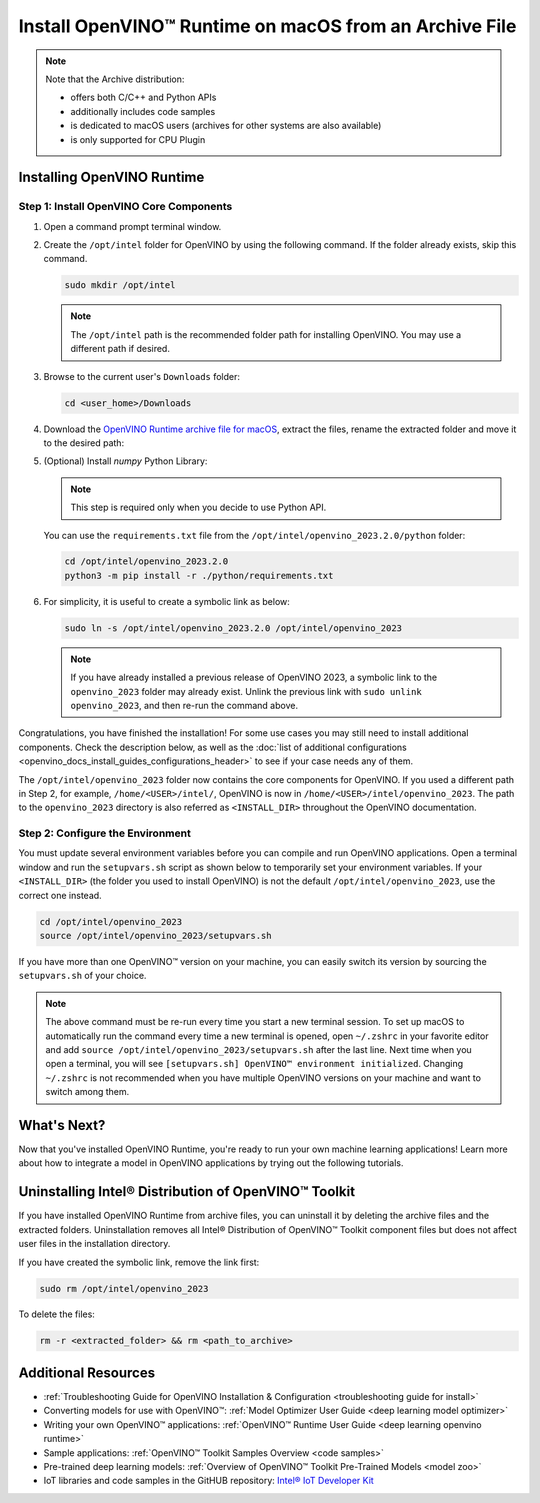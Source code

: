 .. {#openvino_docs_install_guides_installing_openvino_from_archive_macos}

Install OpenVINO™ Runtime on macOS from an Archive File
=========================================================


.. meta::
   :description: Learn how to install OpenVINO™ Runtime on macOS operating 
                 system, using an archive file.


.. note::
   
   Note that the Archive distribution:
   
   * offers both C/C++ and Python APIs
   * additionally includes code samples 
   * is dedicated to macOS users (archives for other systems are also available)
   * is only supported for CPU Plugin


.. tab-set::

   .. tab-item:: System Requirements
      :sync: system-requirements
   
      | Full requirement listing is available in:
      | :doc:`System Requirements Page <system_requirements>`

   .. tab-item:: Software Requirements
      :sync: software-requirements
   
      * `CMake 3.13 or higher <https://cmake.org/download/>`__ (choose "macOS 10.13 or later"). Add ``/Applications/CMake.app/Contents/bin`` to path (for default install).
      * `Python 3.8 - 3.11 <https://www.python.org/downloads/mac-osx/>`__ (choose 3.8 - 3.11). Install and add to path.
      * Apple Xcode Command Line Tools. In the terminal, run ``xcode-select --install`` from any directory
      * (Optional) Apple Xcode IDE (not required for OpenVINO™, but useful for development)


Installing OpenVINO Runtime
###########################

Step 1: Install OpenVINO Core Components
++++++++++++++++++++++++++++++++++++++++


1. Open a command prompt terminal window.
2. Create the ``/opt/intel`` folder for OpenVINO by using the following command. If the folder already exists, skip this command.

   .. code-block:: sh

      sudo mkdir /opt/intel


   .. note::

      The ``/opt/intel`` path is the recommended folder path for installing OpenVINO. You may use a different path if desired.


3. Browse to the current user's ``Downloads`` folder:

   .. code-block:: sh

      cd <user_home>/Downloads


4. Download the `OpenVINO Runtime archive file for macOS <https://storage.openvinotoolkit.org/repositories/openvino/packages/2023.2/macos/>`__, extract the files, rename the extracted folder and move it to the desired path:

   .. tab-set::

      .. tab-item:: x86, 64-bit
         :sync: x86-64
   
         .. code-block:: sh
   
            curl -L https://storage.openvinotoolkit.org/repositories/openvino/packages/2023.2/macos/m_openvino_toolkit_macos_10_15_2023.2.0.13089.cfd42bd2cb0_x86_64.tgz --output openvino_2023.2.0.tgz
            tar -xf openvino_2023.2.0.tgz
            sudo mv m_openvino_toolkit_macos_10_15_2023.2.0.13089.cfd42bd2cb0_x86_64 /opt/intel/openvino_2023.2.0
   
      .. tab-item:: ARM, 64-bit
         :sync: arm-64
   
         .. code-block:: sh
   
            curl -L https://storage.openvinotoolkit.org/repositories/openvino/packages/2023.2/macos/m_openvino_toolkit_macos_11_0_2023.2.0.13089.cfd42bd2cb0_arm64.tgz --output openvino_2023.2.0.tgz
            tar -xf openvino_2023.2.0.tgz
            sudo mv m_openvino_toolkit_macos_11_0_2023.2.0.13089.cfd42bd2cb0_arm64 /opt/intel/openvino_2023.2.0

5. (Optional) Install *numpy* Python Library:

   .. note::

      This step is required only when you decide to use Python API.

   You can use the ``requirements.txt`` file from the ``/opt/intel/openvino_2023.2.0/python`` folder:

   .. code-block:: sh

      cd /opt/intel/openvino_2023.2.0
      python3 -m pip install -r ./python/requirements.txt

6. For simplicity, it is useful to create a symbolic link as below:

   .. code-block:: sh

      sudo ln -s /opt/intel/openvino_2023.2.0 /opt/intel/openvino_2023 


   .. note::

      If you have already installed a previous release of OpenVINO 2023, a symbolic link to the ``openvino_2023`` folder may already exist. Unlink the previous link with ``sudo unlink openvino_2023``, and then re-run the command above.


Congratulations, you have finished the installation! For some use cases you may still 
need to install additional components. Check the description below, as well as the 
:doc:`list of additional configurations <openvino_docs_install_guides_configurations_header>`
to see if your case needs any of them.

The ``/opt/intel/openvino_2023`` folder now contains the core components for OpenVINO. 
If you used a different path in Step 2, for example, ``/home/<USER>/intel/``, 
OpenVINO is now in ``/home/<USER>/intel/openvino_2023``. The path to the ``openvino_2023`` 
directory is also referred as ``<INSTALL_DIR>`` throughout the OpenVINO documentation.


Step 2: Configure the Environment
+++++++++++++++++++++++++++++++++

You must update several environment variables before you can compile and run OpenVINO applications. Open a terminal window and run the ``setupvars.sh`` 
script as shown below to temporarily set your environment variables. If your ``<INSTALL_DIR>`` (the folder you used to install OpenVINO) is not 
the default ``/opt/intel/openvino_2023``, use the correct one instead.

.. code-block:: sh

   cd /opt/intel/openvino_2023 
   source /opt/intel/openvino_2023/setupvars.sh


If you have more than one OpenVINO™ version on your machine, you can easily switch its version by sourcing the ``setupvars.sh`` of your choice.

.. note::

   The above command must be re-run every time you start a new terminal session. To set up macOS to automatically run the command every time a new terminal is opened, open ``~/.zshrc`` in your favorite editor and add ``source /opt/intel/openvino_2023/setupvars.sh`` after the last line. Next time when you open a terminal, you will see ``[setupvars.sh] OpenVINO™ environment initialized``. Changing ``~/.zshrc`` is not recommended when you have multiple OpenVINO versions on your machine and want to switch among them.



What's Next?
####################

Now that you've installed OpenVINO Runtime, you're ready to run your own machine learning applications! Learn more about how to integrate a model in OpenVINO applications by trying out the following tutorials.

.. tab-set::

   .. tab-item:: Get started with Python
      :sync: get-started-py
   
      Try the `Python Quick Start Example <notebooks/201-vision-monodepth-with-output.html>`__ to estimate depth in a scene using an OpenVINO monodepth model in a Jupyter Notebook inside your web browser.
   
      .. image:: https://user-images.githubusercontent.com/15709723/127752390-f6aa371f-31b5-4846-84b9-18dd4f662406.gif
         :width: 400
   
      Visit the :ref:`Tutorials <notebook tutorials>` page for more Jupyter Notebooks to get you started with OpenVINO, such as:
   
      * `OpenVINO Python API Tutorial <notebooks/002-openvino-api-with-output.html>`__
      * `Basic image classification program with Hello Image Classification <notebooks/001-hello-world-with-output.html>`__
      * `Convert a PyTorch model and use it for image background removal <notebooks/205-vision-background-removal-with-output.html>`__
   
   .. tab-item:: Get started with C++
      :sync: get-started-cpp
   
      Try the `C++ Quick Start Example <openvino_docs_get_started_get_started_demos.html>`_ for step-by-step instructions on building and running a basic image classification C++ application.
   
      .. image:: https://user-images.githubusercontent.com/36741649/127170593-86976dc3-e5e4-40be-b0a6-206379cd7df5.jpg
         :width: 400
   
      Visit the :ref:`Samples <code samples>` page for other C++ example applications to get you started with OpenVINO, such as:
   
      * `Basic object detection with the Hello Reshape SSD C++ sample <openvino_sample_hello_reshape_ssd.html>`_

Uninstalling Intel® Distribution of OpenVINO™ Toolkit
#####################################################

If you have installed OpenVINO Runtime from archive files, you can uninstall it by deleting the archive files and the extracted folders.
Uninstallation removes all Intel® Distribution of OpenVINO™ Toolkit component files but does not affect user files in the installation directory. 

If you have created the symbolic link, remove the link first:
    
.. code-block:: sh

   sudo rm /opt/intel/openvino_2023
    
To delete the files:
    
.. code-block:: sh

   rm -r <extracted_folder> && rm <path_to_archive>


Additional Resources
####################

* :ref:`Troubleshooting Guide for OpenVINO Installation & Configuration <troubleshooting guide for install>`
* Converting models for use with OpenVINO™: :ref:`Model Optimizer User Guide <deep learning model optimizer>`
* Writing your own OpenVINO™ applications: :ref:`OpenVINO™ Runtime User Guide <deep learning openvino runtime>`
* Sample applications: :ref:`OpenVINO™ Toolkit Samples Overview <code samples>`
* Pre-trained deep learning models: :ref:`Overview of OpenVINO™ Toolkit Pre-Trained Models <model zoo>`
* IoT libraries and code samples in the GitHUB repository: `Intel® IoT Developer Kit <https://github.com/intel-iot-devkit>`__



